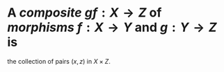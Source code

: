 #+alias: composite

* A /*composite*/ $gf : X \to Z$ of [[morphisms]] $f : X \to Y$ and $g : Y \to Z$ is
the collection of pairs $(x, z)$ in $X \times Z$.